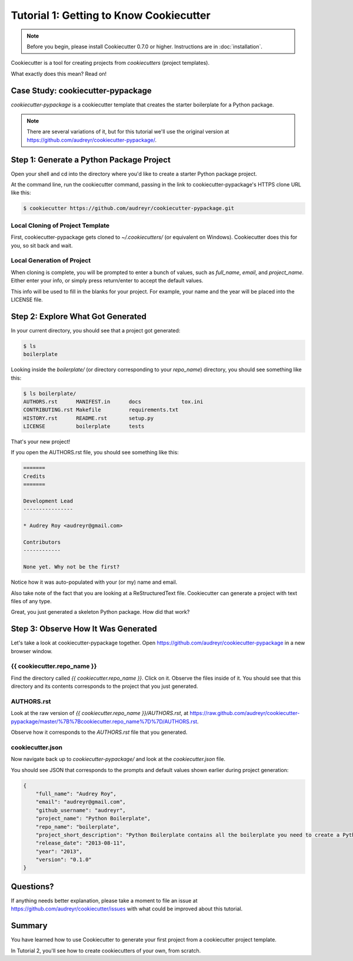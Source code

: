 ========================================
Tutorial 1: Getting to Know Cookiecutter
========================================

.. note:: Before you begin, please install Cookiecutter 0.7.0 or higher.
   Instructions are in :doc:`installation`.

Cookiecutter is a tool for creating projects from *cookiecutters* (project
templates).

What exactly does this mean? Read on!

Case Study: cookiecutter-pypackage
-----------------------------------

*cookiecutter-pypackage* is a cookiecutter template that creates the starter
boilerplate for a Python package.

.. note:: There are several variations of it, but for this tutorial we'll use
   the original version at https://github.com/audreyr/cookiecutter-pypackage/.

Step 1: Generate a Python Package Project
------------------------------------------

Open your shell and cd into the directory where you'd like to create a starter
Python package project.

At the command line, run the cookiecutter command, passing in the link to
cookiecutter-pypackage's HTTPS clone URL like this:

.. code-block:: bash

    $ cookiecutter https://github.com/audreyr/cookiecutter-pypackage.git

Local Cloning of Project Template
~~~~~~~~~~~~~~~~~~~~~~~~~~~~~~~~~

First, cookiecutter-pypackage gets cloned to `~/.cookiecutters/` (or equivalent
on Windows). Cookiecutter does this for you, so sit back and wait.

Local Generation of Project
~~~~~~~~~~~~~~~~~~~~~~~~~~~

When cloning is complete, you will be prompted to enter a bunch of values, such
as `full_name`, `email`, and `project_name`. Either enter your info, or simply
press return/enter to accept the default values.

This info will be used to fill in the blanks for your project. For example,
your name and the year will be placed into the LICENSE file.

Step 2: Explore What Got Generated
----------------------------------

In your current directory, you should see that a project got generated:

.. code-block:: bash

    $ ls
    boilerplate

Looking inside the `boilerplate/` (or directory corresponding to your `repo_name`)
directory, you should see something like this:

.. code-block:: bash

    $ ls boilerplate/
    AUTHORS.rst      MANIFEST.in      docs             tox.ini
    CONTRIBUTING.rst Makefile         requirements.txt
    HISTORY.rst      README.rst       setup.py
    LICENSE          boilerplate      tests

That's your new project!

If you open the AUTHORS.rst file, you should see something like this:

.. code-block:: rst

    =======
    Credits
    =======

    Development Lead
    ----------------

    * Audrey Roy <audreyr@gmail.com>

    Contributors
    ------------

    None yet. Why not be the first?

Notice how it was auto-populated with your (or my) name and email.

Also take note of the fact that you are looking at a ReStructuredText file.
Cookiecutter can generate a project with text files of any type.

Great, you just generated a skeleton Python package. How did that work?

Step 3: Observe How It Was Generated
------------------------------------

Let's take a look at cookiecutter-pypackage together. Open https://github.com/audreyr/cookiecutter-pypackage in a new browser window.

{{ cookiecutter.repo_name }}
~~~~~~~~~~~~~~~~~~~~~~~~~~~~

Find the directory called `{{ cookiecutter.repo_name }}`. Click on it. Observe
the files inside of it. You should see that this directory and its contents
corresponds to the project that you just generated.

AUTHORS.rst
~~~~~~~~~~~

Look at the raw version of `{{ cookiecutter.repo_name }}/AUTHORS.rst`, at
https://raw.github.com/audreyr/cookiecutter-pypackage/master/%7B%7Bcookiecutter.repo_name%7D%7D/AUTHORS.rst.

Observe how it corresponds to the `AUTHORS.rst` file that you generated.

cookiecutter.json
~~~~~~~~~~~~~~~~~

Now navigate back up to `cookiecutter-pypackage/` and look at the
`cookiecutter.json` file.

You should see JSON that corresponds to the prompts and default values shown
earlier during project generation:

.. code-block:: json

    {
        "full_name": "Audrey Roy",
        "email": "audreyr@gmail.com",
        "github_username": "audreyr",
        "project_name": "Python Boilerplate",
        "repo_name": "boilerplate",
        "project_short_description": "Python Boilerplate contains all the boilerplate you need to create a Python package.",
        "release_date": "2013-08-11",
        "year": "2013",
        "version": "0.1.0"
    }

Questions?
----------

If anything needs better explanation, please take a moment to file an issue at https://github.com/audreyr/cookiecutter/issues with what could be improved
about this tutorial.

Summary
-------

You have learned how to use Cookiecutter to generate your first project from a
cookiecutter project template.

In Tutorial 2, you'll see how to create cookiecutters of your own, from scratch.
